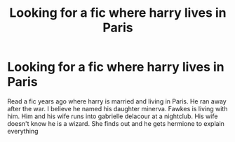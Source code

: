 #+TITLE: Looking for a fic where harry lives in Paris

* Looking for a fic where harry lives in Paris
:PROPERTIES:
:Author: GaDawg0286
:Score: 2
:DateUnix: 1607565713.0
:DateShort: 2020-Dec-10
:FlairText: What's That Fic?
:END:
Read a fic years ago where harry is married and living in Paris. He ran away after the war. I believe he named his daughter minerva. Fawkes is living with him. Him and his wife runs into gabrielle delacour at a nightclub. His wife doesn't know he is a wizard. She finds out and he gets hermione to explain everything

